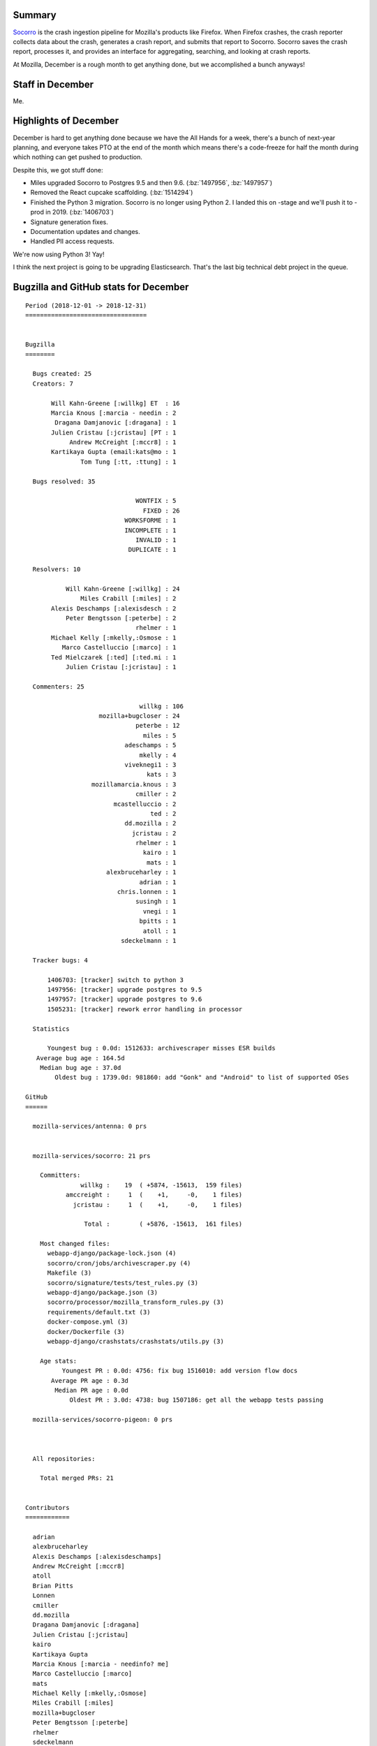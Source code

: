 .. title: Socorro: December 2018 happenings
.. slug: socorro_2018_12
.. date: 2019-01-02 10:00
.. tags: mozilla, work, socorro, dev

Summary
=======

`Socorro <https://github.com/mozilla-services/socorro>`_ is the crash ingestion
pipeline for Mozilla's products like Firefox. When Firefox crashes, the crash
reporter collects data about the crash, generates a crash report, and submits
that report to Socorro. Socorro saves the crash report, processes it, and
provides an interface for aggregating, searching, and looking at crash reports.

At Mozilla, December is a rough month to get anything done, but we accomplished
a bunch anyways!


.. TEASER_END

Staff in December
=================

Me.


Highlights of December
======================

December is hard to get anything done because we have the All Hands for a week,
there's a bunch of next-year planning, and everyone takes PTO at the end of the
month which means there's a code-freeze for half the month during which nothing
can get pushed to production.

Despite this, we got stuff done:

* Miles upgraded Socorro to Postgres 9.5 and then 9.6. (:bz:`1497956`,
  :bz:`1497957`)

* Removed the React cupcake scaffolding. (:bz:`1514294`)

* Finished the Python 3 migration. Socorro is no longer using Python 2. I
  landed this on -stage and we'll push it to -prod in 2019. (:bz:`1406703`)

* Signature generation fixes.

* Documentation updates and changes.

* Handled PII access requests.


We're now using Python 3! Yay!

I think the next project is going to be upgrading Elasticsearch. That's the last
big technical debt project in the queue.


Bugzilla and GitHub stats for December
======================================

::


    Period (2018-12-01 -> 2018-12-31)
    =================================
    
    
    Bugzilla
    ========
    
      Bugs created: 25
      Creators: 7
    
           Will Kahn-Greene [:willkg] ET  : 16
           Marcia Knous [:marcia - needin : 2
            Dragana Damjanovic [:dragana] : 1
           Julien Cristau [:jcristau] [PT : 1
                Andrew McCreight [:mccr8] : 1
           Kartikaya Gupta (email:kats@mo : 1
                   Tom Tung [:tt, :ttung] : 1
    
      Bugs resolved: 35
    
                                  WONTFIX : 5
                                    FIXED : 26
                               WORKSFORME : 1
                               INCOMPLETE : 1
                                  INVALID : 1
                                DUPLICATE : 1
    
      Resolvers: 10
    
               Will Kahn-Greene [:willkg] : 24
                   Miles Crabill [:miles] : 2
           Alexis Deschamps [:alexisdesch : 2
               Peter Bengtsson [:peterbe] : 2
                                  rhelmer : 1
           Michael Kelly [:mkelly,:Osmose : 1
              Marco Castelluccio [:marco] : 1
           Ted Mielczarek [:ted] [:ted.mi : 1
               Julien Cristau [:jcristau] : 1
    
      Commenters: 25
    
                                   willkg : 106
                        mozilla+bugcloser : 24
                                  peterbe : 12
                                    miles : 5
                               adeschamps : 5
                                   mkelly : 4
                               viveknegi1 : 3
                                     kats : 3
                      mozillamarcia.knous : 3
                                  cmiller : 2
                            mcastelluccio : 2
                                      ted : 2
                               dd.mozilla : 2
                                 jcristau : 2
                                  rhelmer : 1
                                    kairo : 1
                                     mats : 1
                          alexbruceharley : 1
                                   adrian : 1
                             chris.lonnen : 1
                                  susingh : 1
                                    vnegi : 1
                                   bpitts : 1
                                    atoll : 1
                              sdeckelmann : 1
    
      Tracker bugs: 4
    
          1406703: [tracker] switch to python 3
          1497956: [tracker] upgrade postgres to 9.5
          1497957: [tracker] upgrade postgres to 9.6
          1505231: [tracker] rework error handling in processor
    
      Statistics
    
          Youngest bug : 0.0d: 1512633: archivescraper misses ESR builds
       Average bug age : 164.5d
        Median bug age : 37.0d
            Oldest bug : 1739.0d: 981860: add "Gonk" and "Android" to list of supported OSes
    
    GitHub
    ======
    
      mozilla-services/antenna: 0 prs
    
    
      mozilla-services/socorro: 21 prs
    
        Committers:
                   willkg :    19  ( +5874, -15613,  159 files)
               amccreight :     1  (    +1,     -0,    1 files)
                 jcristau :     1  (    +1,     -0,    1 files)
    
                    Total :        ( +5876, -15613,  161 files)
    
        Most changed files:
          webapp-django/package-lock.json (4)
          socorro/cron/jobs/archivescraper.py (4)
          Makefile (3)
          socorro/signature/tests/test_rules.py (3)
          webapp-django/package.json (3)
          socorro/processor/mozilla_transform_rules.py (3)
          requirements/default.txt (3)
          docker-compose.yml (3)
          docker/Dockerfile (3)
          webapp-django/crashstats/crashstats/utils.py (3)
    
        Age stats:
              Youngest PR : 0.0d: 4756: fix bug 1516010: add version flow docs
           Average PR age : 0.3d
            Median PR age : 0.0d
                Oldest PR : 3.0d: 4738: bug 1507186: get all the webapp tests passing
    
      mozilla-services/socorro-pigeon: 0 prs
    
    
    
      All repositories:
    
        Total merged PRs: 21
    
    
    Contributors
    ============
    
      adrian
      alexbruceharley
      Alexis Deschamps [:alexisdeschamps]
      Andrew McCreight [:mccr8]
      atoll
      Brian Pitts
      Lonnen
      cmiller
      dd.mozilla
      Dragana Damjanovic [:dragana]
      Julien Cristau [:jcristau]
      kairo
      Kartikaya Gupta
      Marcia Knous [:marcia - needinfo? me]
      Marco Castelluccio [:marco]
      mats
      Michael Kelly [:mkelly,:Osmose]
      Miles Crabill [:miles]
      mozilla+bugcloser
      Peter Bengtsson [:peterbe]
      rhelmer
      sdeckelmann
      susingh
      Ted Mielczarek [:ted] [:ted.mielczarek]
      Tom Tung [:tt, :ttung]
      viveknegi1
      Will Kahn-Greene [:willkg] ET needinfo? me
